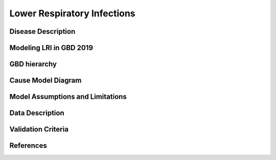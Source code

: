.. _2019_cause_lower_respiratory_infections:

============================
Lower Respiratory Infections
============================

Disease Description
-------------------


Modeling LRI in GBD 2019
------------------------


GBD hierarchy
-------------


Cause Model Diagram
-------------------


Model Assumptions and Limitations
---------------------------------


Data Description
----------------


Validation Criteria
-------------------


References
----------
